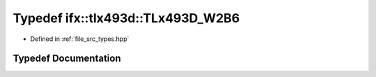 .. _exhale_typedef_types_8hpp_1ae500f2090dc0a0067268b3e0cf85d665:

Typedef ifx::tlx493d::TLx493D_W2B6
==================================

- Defined in :ref:`file_src_types.hpp`


Typedef Documentation
---------------------


.. doxygentypedef:: ifx::tlx493d::TLx493D_W2B6
   :project: XENSIV 3D Magnetic Sensors Arduino Library